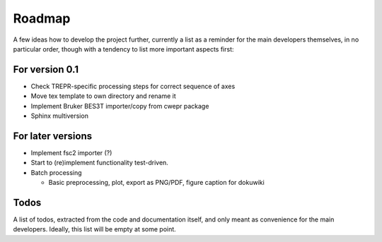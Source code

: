 =======
Roadmap
=======

A few ideas how to develop the project further, currently a list as a reminder for the main developers themselves, in no particular order, though with a tendency to list more important aspects first:


For version 0.1
===============

* Check TREPR-specific processing steps for correct sequence of axes

* Move tex template to own directory and rename it

* Implement Bruker BES3T importer/copy from cwepr package

* Sphinx multiversion


For later versions
==================

* Implement fsc2 importer (?)

* Start to (re)implement functionality test-driven.

* Batch processing

  * Basic preprocessing, plot, export as PNG/PDF, figure caption for dokuwiki


Todos
=====

A list of todos, extracted from the code and documentation itself, and only meant as convenience for the main developers. Ideally, this list will be empty at some point.

.. todolist::

